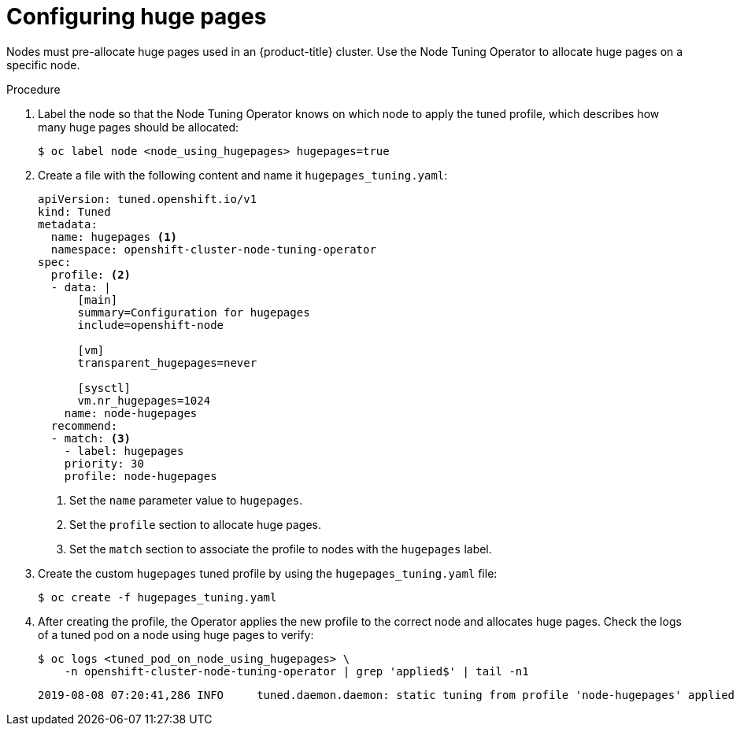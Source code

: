 // Module included in the following assemblies:
//
// * scalability_and_performance/what-huge-pages-do-and-how-they-are-consumed-by-apps.adoc

[id="configuring-huge-pages_{context}"]
= Configuring huge pages

Nodes must pre-allocate huge pages used in an {product-title} cluster. Use the
Node Tuning Operator to allocate huge pages on a specific node.

.Procedure

. Label the node so that the Node Tuning Operator knows on which node to apply the
tuned profile, which describes how many huge pages should be allocated:
+
----
$ oc label node <node_using_hugepages> hugepages=true
----

. Create a file with the following content and name it `hugepages_tuning.yaml`:
+
----
apiVersion: tuned.openshift.io/v1
kind: Tuned
metadata:
  name: hugepages <1>
  namespace: openshift-cluster-node-tuning-operator
spec:
  profile: <2>
  - data: |
      [main]
      summary=Configuration for hugepages
      include=openshift-node

      [vm]
      transparent_hugepages=never

      [sysctl]
      vm.nr_hugepages=1024
    name: node-hugepages
  recommend:
  - match: <3>
    - label: hugepages
    priority: 30
    profile: node-hugepages
----
<1> Set the `name` parameter value to `hugepages`.
<2> Set the `profile` section to allocate huge pages.
<3> Set the `match` section to associate the profile to nodes with the `hugepages` label.

. Create the custom `hugepages` tuned profile by using the `hugepages_tuning.yaml` file:
+
----
$ oc create -f hugepages_tuning.yaml
----

. After creating the profile, the Operator applies the new profile to the correct
node and allocates huge pages. Check the logs of a tuned pod on a node using
huge pages to verify:
+
----
$ oc logs <tuned_pod_on_node_using_hugepages> \
    -n openshift-cluster-node-tuning-operator | grep 'applied$' | tail -n1
----
+
----
2019-08-08 07:20:41,286 INFO     tuned.daemon.daemon: static tuning from profile 'node-hugepages' applied
----
